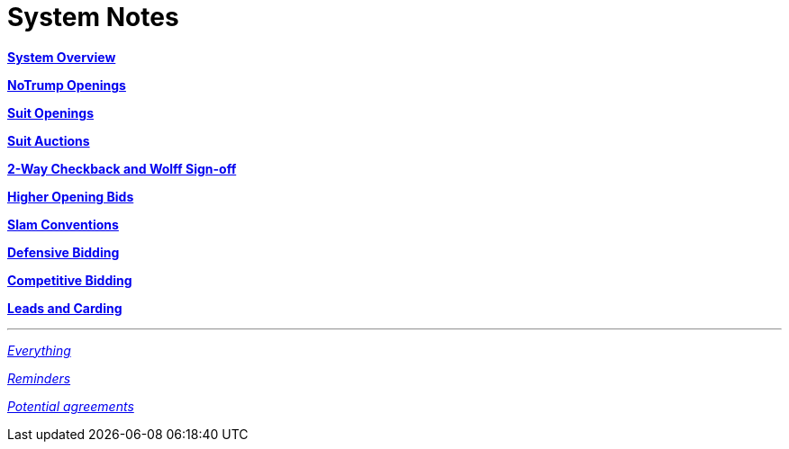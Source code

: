 = System Notes

<<overview.adoc#, *System Overview*>>

<<notrump.adoc#, *NoTrump Openings*>>

<<suit-openings.adoc#, *Suit Openings*>>

<<suit-auctions.adoc#, *Suit Auctions*>>

<<checkback.adoc#, *2-Way Checkback and Wolff Sign-off*>>

<<higher-openings.adoc#, *Higher Opening Bids*>>

<<slam-conventions.adoc#, *Slam Conventions*>>

<<defensive-bidding.adoc#, *Defensive Bidding*>>

<<competitive-bidding.adoc#, *Competitive Bidding*>>

<<defence.adoc#, *Leads and Carding*>>

'''

<<system.adoc#, __Everything__>>

<<reminders.adoc#, __Reminders__>>

<<staging.adoc#, __Potential agreements__>>
